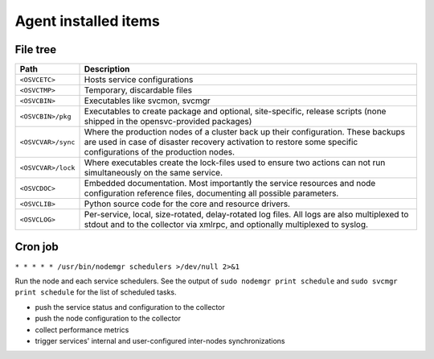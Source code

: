 Agent installed items
*********************

File tree
=========

=================== ===========================================================
Path                Description
=================== ===========================================================
``<OSVCETC>``       Hosts service configurations

``<OSVCTMP>``       Temporary, discardable files

``<OSVCBIN>``       Executables like svcmon, svcmgr

``<OSVCBIN>/pkg``   Executables to create package and optional, site-specific,
                    release scripts (none shipped in the opensvc-provided
                    packages)

``<OSVCVAR>/sync``  Where the production nodes of a cluster back up their
                    configuration. These backups are used in case of disaster
                    recovery activation to restore some specific configurations
                    of the production nodes.

``<OSVCVAR>/lock``  Where executables create the lock-files used to ensure two
                    actions can not run simultaneously on the same service.

``<OSVCDOC>``       Embedded documentation. Most importantly the service
                    resources and node configuration reference files,
                    documenting all possible parameters.

``<OSVCLIB>``       Python source code for the core and resource drivers.

``<OSVCLOG>``       Per-service, local, size-rotated, delay-rotated log files.
                    All logs are also multiplexed to stdout and to the 
                    collector via xmlrpc, and optionally multiplexed to syslog.
=================== ===========================================================

Cron job
========

``* * * * * /usr/bin/nodemgr schedulers >/dev/null 2>&1``

Run the node and each service schedulers. See the output of ``sudo nodemgr print schedule`` and ``sudo svcmgr print schedule`` for the list of scheduled tasks.

* push the service status and configuration to the collector
* push the node configuration to the collector
* collect performance metrics
* trigger services' internal and user-configured inter-nodes synchronizations

